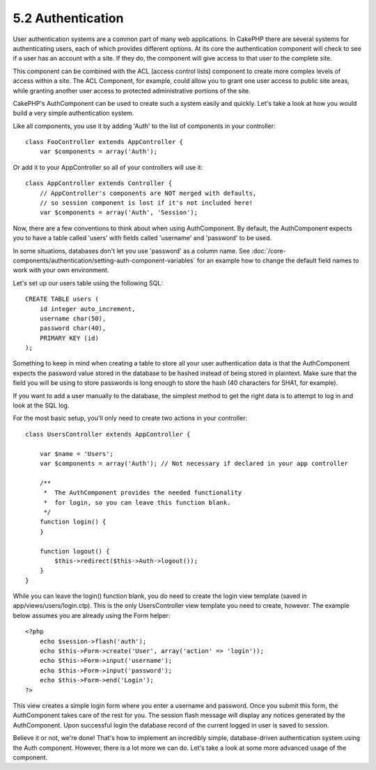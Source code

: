 5.2 Authentication
------------------

User authentication systems are a common part of many web
applications. In CakePHP there are several systems for
authenticating users, each of which provides different options. At
its core the authentication component will check to see if a user
has an account with a site. If they do, the component will give
access to that user to the complete site.

This component can be combined with the ACL (access control lists)
component to create more complex levels of access within a site.
The ACL Component, for example, could allow you to grant one user
access to public site areas, while granting another user access to
protected administrative portions of the site.

CakePHP's AuthComponent can be used to create such a system easily
and quickly. Let's take a look at how you would build a very simple
authentication system.

Like all components, you use it by adding 'Auth' to the list of
components in your controller:

::

    class FooController extends AppController {
        var $components = array('Auth');

Or add it to your AppController so all of your controllers will use
it:

::

    class AppController extends Controller {
        // AppController's components are NOT merged with defaults,
        // so session component is lost if it's not included here!
        var $components = array('Auth', 'Session');

Now, there are a few conventions to think about when using
AuthComponent. By default, the AuthComponent expects you to have a
table called 'users' with fields called 'username' and 'password'
to be used.

In some situations, databases don't let you use 'password' as a
column name. See
:doc:`/core-components/authentication/setting-auth-component-variables`
for an example how to change the default field names to work with
your own environment.

Let's set up our users table using the following SQL:

::

    CREATE TABLE users (
        id integer auto_increment,
        username char(50),
        password char(40),
        PRIMARY KEY (id)
    );

Something to keep in mind when creating a table to store all your
user authentication data is that the AuthComponent expects the
password value stored in the database to be hashed instead of being
stored in plaintext. Make sure that the field you will be using to
store passwords is long enough to store the hash (40 characters for
SHA1, for example).

If you want to add a user manually to the database, the simplest
method to get the right data is to attempt to log in and look at
the SQL log.

For the most basic setup, you'll only need to create two actions in
your controller:

::

    class UsersController extends AppController {
    
        var $name = 'Users';    
        var $components = array('Auth'); // Not necessary if declared in your app controller
     
        /**
         *  The AuthComponent provides the needed functionality
         *  for login, so you can leave this function blank.
         */
        function login() {
        }
    
        function logout() {
            $this->redirect($this->Auth->logout());
        }
    }

While you can leave the login() function blank, you do need to
create the login view template (saved in
app/views/users/login.ctp). This is the only UsersController view
template you need to create, however. The example below assumes you
are already using the Form helper:

::

    <?php
        echo $session->flash('auth');
        echo $this->Form->create('User', array('action' => 'login'));
        echo $this->Form->input('username');
        echo $this->Form->input('password');
        echo $this->Form->end('Login');
    ?>

This view creates a simple login form where you enter a username
and password. Once you submit this form, the AuthComponent takes
care of the rest for you. The session flash message will display
any notices generated by the AuthComponent. Upon successful login
the database record of the current logged in user is saved to
session.

Believe it or not, we're done! That's how to implement an
incredibly simple, database-driven authentication system using the
Auth component. However, there is a lot more we can do. Let's take
a look at some more advanced usage of the component.
